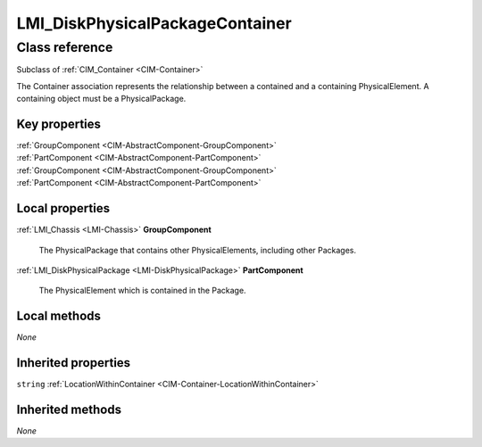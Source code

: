 .. _LMI-DiskPhysicalPackageContainer:

LMI_DiskPhysicalPackageContainer
--------------------------------

Class reference
===============
Subclass of :ref:`CIM_Container <CIM-Container>`

The Container association represents the relationship between a contained and a containing PhysicalElement. A containing object must be a PhysicalPackage.


Key properties
^^^^^^^^^^^^^^

| :ref:`GroupComponent <CIM-AbstractComponent-GroupComponent>`
| :ref:`PartComponent <CIM-AbstractComponent-PartComponent>`
| :ref:`GroupComponent <CIM-AbstractComponent-GroupComponent>`
| :ref:`PartComponent <CIM-AbstractComponent-PartComponent>`

Local properties
^^^^^^^^^^^^^^^^

.. _LMI-DiskPhysicalPackageContainer-GroupComponent:

:ref:`LMI_Chassis <LMI-Chassis>` **GroupComponent**

    The PhysicalPackage that contains other PhysicalElements, including other Packages.

    
.. _LMI-DiskPhysicalPackageContainer-PartComponent:

:ref:`LMI_DiskPhysicalPackage <LMI-DiskPhysicalPackage>` **PartComponent**

    The PhysicalElement which is contained in the Package.

    

Local methods
^^^^^^^^^^^^^

*None*

Inherited properties
^^^^^^^^^^^^^^^^^^^^

| ``string`` :ref:`LocationWithinContainer <CIM-Container-LocationWithinContainer>`

Inherited methods
^^^^^^^^^^^^^^^^^

*None*

